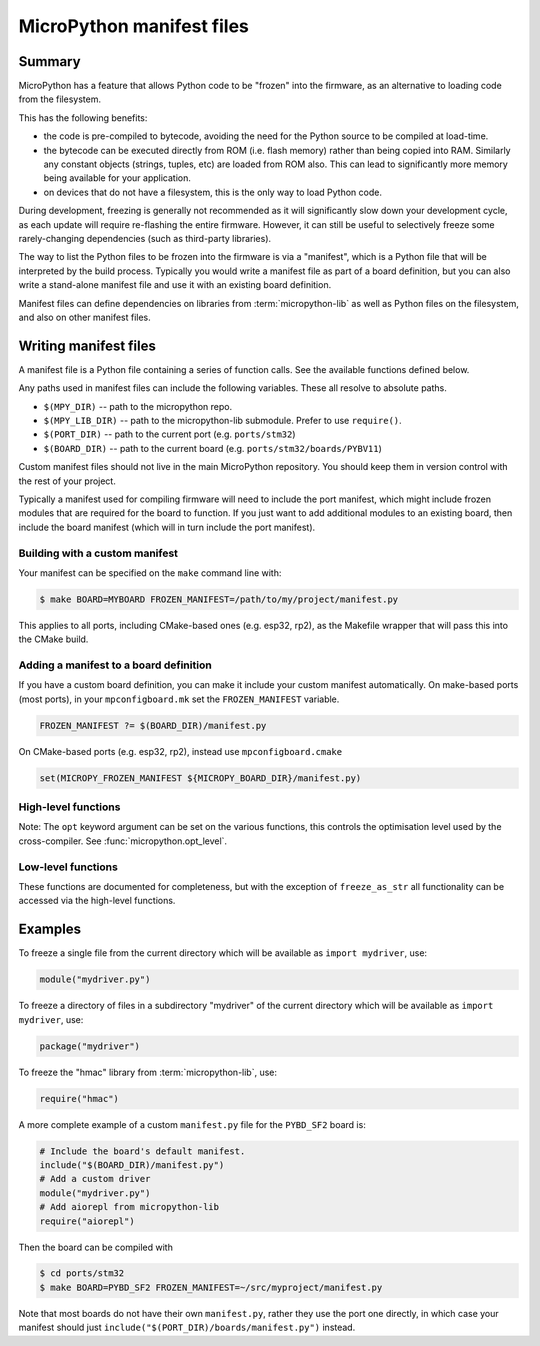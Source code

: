 .. _manifest:

MicroPython manifest files
==========================

Summary
-------

MicroPython has a feature that allows Python code to be "frozen" into the
firmware, as an alternative to loading code from the filesystem.

This has the following benefits:

- the code is pre-compiled to bytecode, avoiding the need for the Python
  source to be compiled at load-time.
- the bytecode can be executed directly from ROM (i.e. flash memory) rather than
  being copied into RAM. Similarly any constant objects (strings, tuples, etc)
  are loaded from ROM also. This can lead to significantly more memory being
  available for your application.
- on devices that do not have a filesystem, this is the only way to
  load Python code.

During development, freezing is generally not recommended as it will
significantly slow down your development cycle, as each update will require
re-flashing the entire firmware. However, it can still be useful to
selectively freeze some rarely-changing dependencies (such as third-party
libraries).

The way to list the Python files to be frozen into the firmware is via
a "manifest", which is a Python file that will be interpreted by the build
process. Typically you would write a manifest file as part of a board
definition, but you can also write a stand-alone manifest file and use it with
an existing board definition.

Manifest files can define dependencies on libraries from :term:`micropython-lib`
as well as Python files on the filesystem, and also on other manifest files.

Writing manifest files
----------------------

A manifest file is a Python file containing a series of function calls. See the
available functions defined below.

Any paths used in manifest files can include the following variables. These all
resolve to absolute paths.

- ``$(MPY_DIR)`` -- path to the micropython repo.
- ``$(MPY_LIB_DIR)`` -- path to the micropython-lib submodule. Prefer to use
  ``require()``.
- ``$(PORT_DIR)`` -- path to the current port (e.g. ``ports/stm32``)
- ``$(BOARD_DIR)`` -- path to the current board
  (e.g. ``ports/stm32/boards/PYBV11``)

Custom manifest files should not live in the main MicroPython repository. You
should keep them in version control with the rest of your project.

Typically a manifest used for compiling firmware will need to include the port
manifest, which might include frozen modules that are required for the board to
function. If you just want to add additional modules to an existing board, then
include the board manifest (which will in turn include the port manifest).

Building with a custom manifest
~~~~~~~~~~~~~~~~~~~~~~~~~~~~~~~

Your manifest can be specified on the ``make`` command line with:

.. code-block:: bash

    $ make BOARD=MYBOARD FROZEN_MANIFEST=/path/to/my/project/manifest.py

This applies to all ports, including CMake-based ones (e.g. esp32, rp2), as the
Makefile wrapper that will pass this into the CMake build.

Adding a manifest to a board definition
~~~~~~~~~~~~~~~~~~~~~~~~~~~~~~~~~~~~~~~

If you have a custom board definition, you can make it include your custom
manifest automatically. On make-based ports (most ports), in your
``mpconfigboard.mk`` set the ``FROZEN_MANIFEST`` variable.

.. code-block:: makefile

    FROZEN_MANIFEST ?= $(BOARD_DIR)/manifest.py

On CMake-based ports (e.g. esp32, rp2), instead use ``mpconfigboard.cmake``

.. code-block:: cmake

    set(MICROPY_FROZEN_MANIFEST ${MICROPY_BOARD_DIR}/manifest.py)

High-level functions
~~~~~~~~~~~~~~~~~~~~

Note: The ``opt`` keyword argument can be set on the various functions, this controls
the optimisation level used by the cross-compiler.
See :func:`micropython.opt_level`.

.. function:: add_library(library, library_path, prepend=False)

    Register the path to an external named *library*.

    The path *library_path* will be automatically searched when using `require`.
    By default the added library is added to the end of the list of libraries to
    search.  Pass ``True`` to *prepend* to add it to the start of the list.

    Additionally, the added library can be explicitly requested by using
    ``require("name", library="library")``.

.. function:: package(package_path, files=None, base_path=".", opt=None)

    This is equivalent to copying the "package_path" directory to the device
    (except as frozen code).

    In the simplest case, to freeze a package "foo" in the current directory:

    .. code-block:: python3

        package("foo")

    will recursively include all .py files in foo, and will be frozen as
    ``foo/**/*.py``.

    If the package isn't in the same directory as the manifest file, use ``base_path``:

    .. code-block:: python3

        package("foo", base_path="path/to/libraries")

    You can use the variables above, such as ``$(PORT_DIR)`` in ``base_path``.

    To restrict to certain files in the package use ``files`` (note: paths
    should be relative to the package): ``package("foo", files=["bar/baz.py"])``.

.. function:: module(module_path, base_path=".", opt=None)

    Include a single Python file as a module.

    If the file is in the current directory:

    .. code-block:: python3

        module("foo.py")

    Otherwise use base_path to locate the file:

    .. code-block:: python3

        module("foo.py", base_path="src/drivers")

    You can use the variables above, such as ``$(PORT_DIR)`` in ``base_path``.

.. function:: c_module(module_path)

    Include a C module directory in the build.

    The *module_path* should be a directory containing a ``micropython.mk``
    and/or ``micropython.cmake`` file that defines the C module.

    This function can be called multiple times to include multiple C modules:

    .. code-block:: python3

        c_module("$(MPY_DIR)/examples/usercmodule/cexample")
        c_module("$(BOARD_DIR)/../../drivers/sensor")

    Supports ``$(VAR)`` path substitution just like other manifest functions.

    This provides an alternative to setting ``USER_C_MODULES`` on the make/cmake
    command line, allowing C modules to be specified directly in the manifest
    alongside frozen Python modules.

.. function:: require(name, library=None)

    Require a package by name (and its dependencies) from :term:`micropython-lib`.

    Optionally specify *library* (a string) to reference a package from a
    library that has been previously registered with `add_library`. Otherwise
    the list of library paths will be used.

.. function:: include(manifest_path)

    Include another manifest.

    Typically a manifest used for compiling firmware will need to include the
    port manifest, which might include frozen modules that are required for
    the board to function.

    The *manifest* argument can be a string (filename) or an iterable of
    strings.

    Relative paths are resolved with respect to the current manifest file.

    If the path is to a directory, then it implicitly includes the
    manifest.py file inside that directory.

    You can use the variables above, such as ``$(PORT_DIR)`` in ``manifest_path``.

.. function:: metadata(description=None, version=None, license=None, author=None)

    Define metadata for this manifest file. This is useful for manifests for
    micropython-lib packages.

Low-level functions
~~~~~~~~~~~~~~~~~~~

These functions are documented for completeness, but with the exception of
``freeze_as_str`` all functionality can be accessed via the high-level functions.

.. function:: freeze(path, script=None, opt=0)

    Freeze the input specified by *path*, automatically determining its type.  A
    ``.py`` script will be compiled to a ``.mpy`` first then frozen, and a
    ``.mpy`` file will be frozen directly.

    *path* must be a directory, which is the base directory to begin searching
    for files.  When importing the resulting frozen modules, the name of the
    module will start after *path*, i.e. *path* is excluded from the module
    name.

    If *path* is relative, it is resolved to the current ``manifest.py``.

    If *script* is None, all files in *path* will be frozen.

    If *script* is an iterable then ``freeze()`` is called on all items of the
    iterable (with the same *path* and *opt* passed through).

    If *script* is a string then it specifies the file or directory to freeze,
    and can include extra directories before the file or last directory.  The
    file or directory will be searched for in *path*.  If *script* is a
    directory then all files in that directory will be frozen.

    *opt* is the optimisation level to pass to mpy-cross when compiling ``.py``
    to ``.mpy``.  These levels are described in :func:`micropython.opt_level`.

.. function:: freeze_as_str(path)

    Freeze the given *path* and all ``.py`` scripts within it as a string, which
    will be compiled upon import.

.. function:: freeze_as_mpy(path, script=None, opt=0)

    Freeze the input by first compiling the ``.py`` scripts to ``.mpy`` files,
    then freezing the resulting ``.mpy`` files.  See ``freeze()`` for further
    details on the arguments.

.. function::   freeze_mpy(path, script=None, opt=0)

    Freeze the input, which must be ``.mpy`` files that are frozen directly.
    See ``freeze()`` for further details on the arguments.

Examples
--------

To freeze a single file from the current directory which will be available as
``import mydriver``, use:

.. code-block:: python3

    module("mydriver.py")

To freeze a directory of files in a subdirectory "mydriver" of the current
directory which will be available as ``import mydriver``, use:

.. code-block:: python3

    package("mydriver")

To freeze the "hmac" library from :term:`micropython-lib`, use:

.. code-block:: python3

    require("hmac")

A more complete example of a custom ``manifest.py`` file for the ``PYBD_SF2``
board is:

.. code-block:: python3

    # Include the board's default manifest.
    include("$(BOARD_DIR)/manifest.py")
    # Add a custom driver
    module("mydriver.py")
    # Add aiorepl from micropython-lib
    require("aiorepl")

Then the board can be compiled with

.. code-block:: bash

    $ cd ports/stm32
    $ make BOARD=PYBD_SF2 FROZEN_MANIFEST=~/src/myproject/manifest.py

Note that most boards do not have their own ``manifest.py``, rather they use the
port one directly, in which case your manifest should just
``include("$(PORT_DIR)/boards/manifest.py")`` instead.
